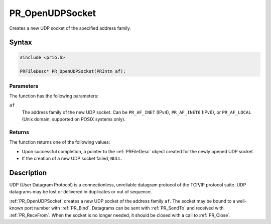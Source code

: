 PR_OpenUDPSocket
================

Creates a new UDP socket of the specified address family.


Syntax
------

.. code::

   #include <prio.h>

   PRFileDesc* PR_OpenUDPSocket(PRIntn af);


Parameters
~~~~~~~~~~

The function has the following parameters:

``af``
   The address family of the new UDP socket. Can be ``PR_AF_INET``
   (IPv4), ``PR_AF_INET6`` (IPv6), or ``PR_AF_LOCAL`` (Unix domain,
   supported on POSIX systems only).


Returns
~~~~~~~

The function returns one of the following values:

-  Upon successful completion, a pointer to the :ref:`PRFileDesc` object
   created for the newly opened UDP socket.
-  If the creation of a new UDP socket failed, ``NULL``.


Description
-----------

UDP (User Datagram Protocol) is a connectionless, unreliable datagram
protocol of the TCP/IP protocol suite. UDP datagrams may be lost or
delivered in duplicates or out of sequence.

:ref:`PR_OpenUDPSocket` creates a new UDP socket of the address family
``af``. The socket may be bound to a well-known port number with
:ref:`PR_Bind`. Datagrams can be sent with :ref:`PR_SendTo` and received with
:ref:`PR_RecvFrom`. When the socket is no longer needed, it should be
closed with a call to :ref:`PR_Close`.
